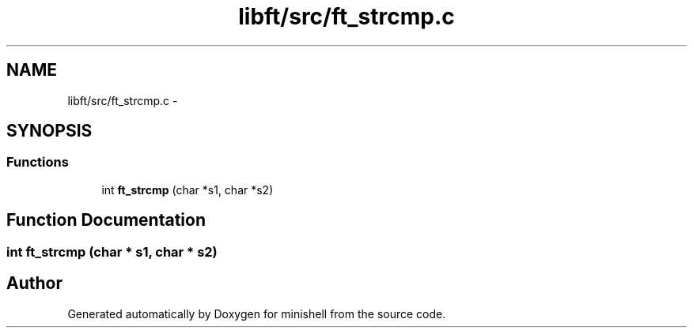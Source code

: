 .TH "libft/src/ft_strcmp.c" 3 "Wed Jul 6 2016" "minishell" \" -*- nroff -*-
.ad l
.nh
.SH NAME
libft/src/ft_strcmp.c \- 
.SH SYNOPSIS
.br
.PP
.SS "Functions"

.in +1c
.ti -1c
.RI "int \fBft_strcmp\fP (char *s1, char *s2)"
.br
.in -1c
.SH "Function Documentation"
.PP 
.SS "int ft_strcmp (char * s1, char * s2)"

.SH "Author"
.PP 
Generated automatically by Doxygen for minishell from the source code\&.
